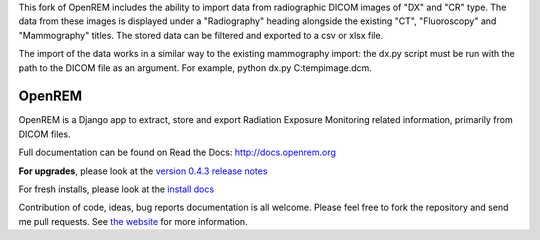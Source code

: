 This fork of OpenREM includes the ability to import data from radiographic DICOM images of "DX" and "CR" type. The data from these images is displayed under a "Radiography" heading alongside the existing "CT", "Fluoroscopy" and "Mammography" titles. The stored data can be filtered and exported to a csv or xlsx file.

The import of the data works in a similar way to the existing mammography import: the dx.py script must be run with the path to the DICOM file as an argument. For example, python dx.py C:\temp\image.dcm.


=======
OpenREM
=======

OpenREM is a Django app to extract, store and export Radiation Exposure
Monitoring related information, primarily from DICOM files.

Full documentation can be found on Read the Docs: http://docs.openrem.org

**For upgrades**, please look at the `version 0.4.3 release notes <http://docs.openrem.org/en/latest/release-0.4.3.html>`_

For fresh installs, please look at the `install docs <http://docs.openrem.org/page/install.html>`_

Contribution of code, ideas, bug reports documentation is all welcome.
Please feel free to fork the repository and send me pull requests. See
`the website <http://openrem.org/getinvolved>`_ for more information.